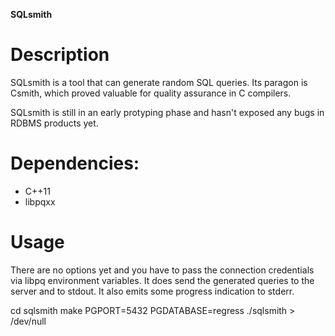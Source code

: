 *SQLsmith*

* Description
SQLsmith is a tool that can generate random SQL queries.  Its paragon
is Csmith, which proved valuable for quality assurance in C compilers.

SQLsmith is still in an early protyping phase and hasn't exposed any
bugs in RDBMS products yet.

* Dependencies:
- C++11
- libpqxx

* Usage
There are no options yet and you have to pass the connection
credentials via libpq environment variables.  It does send the
generated queries to the server and to stdout.  It also emits some
progress indication to stderr.

cd sqlsmith
make
PGPORT=5432 PGDATABASE=regress ./sqlsmith > /dev/null
